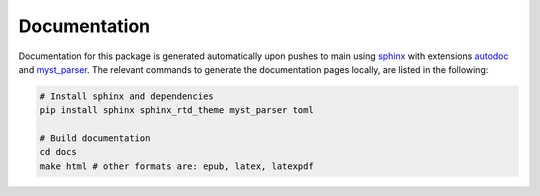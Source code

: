 Documentation
=============

Documentation for this package is generated automatically upon pushes to main using `sphinx <https://www.sphinx-doc.org/en/master/index.html>`_ with extensions `autodoc <https://www.sphinx-doc.org/en/master/usage/extensions/autodoc.html>`_ and `myst_parser <https://myst-parser.readthedocs.io/en/latest/>`_. The relevant commands to generate the documentation pages locally, are listed in the following:

.. code-block:: bash

   # Install sphinx and dependencies
   pip install sphinx sphinx_rtd_theme myst_parser toml

   # Build documentation
   cd docs
   make html # other formats are: epub, latex, latexpdf

